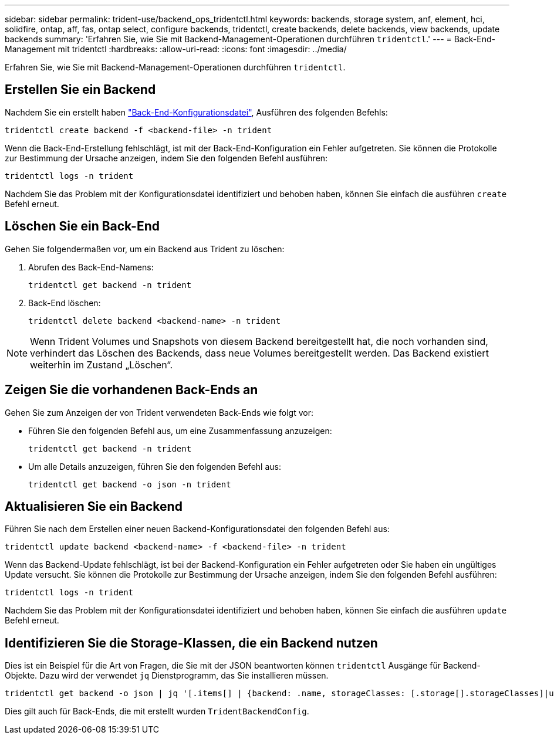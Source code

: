 ---
sidebar: sidebar 
permalink: trident-use/backend_ops_tridentctl.html 
keywords: backends, storage system, anf, element, hci, solidfire, ontap, aff, fas, ontap select, configure backends, tridentctl, create backends, delete backends, view backends, update backends 
summary: 'Erfahren Sie, wie Sie mit Backend-Management-Operationen durchführen `tridentctl`.' 
---
= Back-End-Management mit tridentctl
:hardbreaks:
:allow-uri-read: 
:icons: font
:imagesdir: ../media/


[role="lead"]
Erfahren Sie, wie Sie mit Backend-Management-Operationen durchführen `tridentctl`.



== Erstellen Sie ein Backend

Nachdem Sie ein erstellt haben link:backends.html["Back-End-Konfigurationsdatei"^], Ausführen des folgenden Befehls:

[listing]
----
tridentctl create backend -f <backend-file> -n trident
----
Wenn die Back-End-Erstellung fehlschlägt, ist mit der Back-End-Konfiguration ein Fehler aufgetreten. Sie können die Protokolle zur Bestimmung der Ursache anzeigen, indem Sie den folgenden Befehl ausführen:

[listing]
----
tridentctl logs -n trident
----
Nachdem Sie das Problem mit der Konfigurationsdatei identifiziert und behoben haben, können Sie einfach die ausführen `create` Befehl erneut.



== Löschen Sie ein Back-End

Gehen Sie folgendermaßen vor, um ein Backend aus Trident zu löschen:

. Abrufen des Back-End-Namens:
+
[listing]
----
tridentctl get backend -n trident
----
. Back-End löschen:
+
[listing]
----
tridentctl delete backend <backend-name> -n trident
----



NOTE: Wenn Trident Volumes und Snapshots von diesem Backend bereitgestellt hat, die noch vorhanden sind, verhindert das Löschen des Backends, dass neue Volumes bereitgestellt werden. Das Backend existiert weiterhin im Zustand „Löschen“.



== Zeigen Sie die vorhandenen Back-Ends an

Gehen Sie zum Anzeigen der von Trident verwendeten Back-Ends wie folgt vor:

* Führen Sie den folgenden Befehl aus, um eine Zusammenfassung anzuzeigen:
+
[listing]
----
tridentctl get backend -n trident
----
* Um alle Details anzuzeigen, führen Sie den folgenden Befehl aus:
+
[listing]
----
tridentctl get backend -o json -n trident
----




== Aktualisieren Sie ein Backend

Führen Sie nach dem Erstellen einer neuen Backend-Konfigurationsdatei den folgenden Befehl aus:

[listing]
----
tridentctl update backend <backend-name> -f <backend-file> -n trident
----
Wenn das Backend-Update fehlschlägt, ist bei der Backend-Konfiguration ein Fehler aufgetreten oder Sie haben ein ungültiges Update versucht. Sie können die Protokolle zur Bestimmung der Ursache anzeigen, indem Sie den folgenden Befehl ausführen:

[listing]
----
tridentctl logs -n trident
----
Nachdem Sie das Problem mit der Konfigurationsdatei identifiziert und behoben haben, können Sie einfach die ausführen `update` Befehl erneut.



== Identifizieren Sie die Storage-Klassen, die ein Backend nutzen

Dies ist ein Beispiel für die Art von Fragen, die Sie mit der JSON beantworten können `tridentctl` Ausgänge für Backend-Objekte. Dazu wird der verwendet `jq` Dienstprogramm, das Sie installieren müssen.

[listing]
----
tridentctl get backend -o json | jq '[.items[] | {backend: .name, storageClasses: [.storage[].storageClasses]|unique}]'
----
Dies gilt auch für Back-Ends, die mit erstellt wurden `TridentBackendConfig`.
